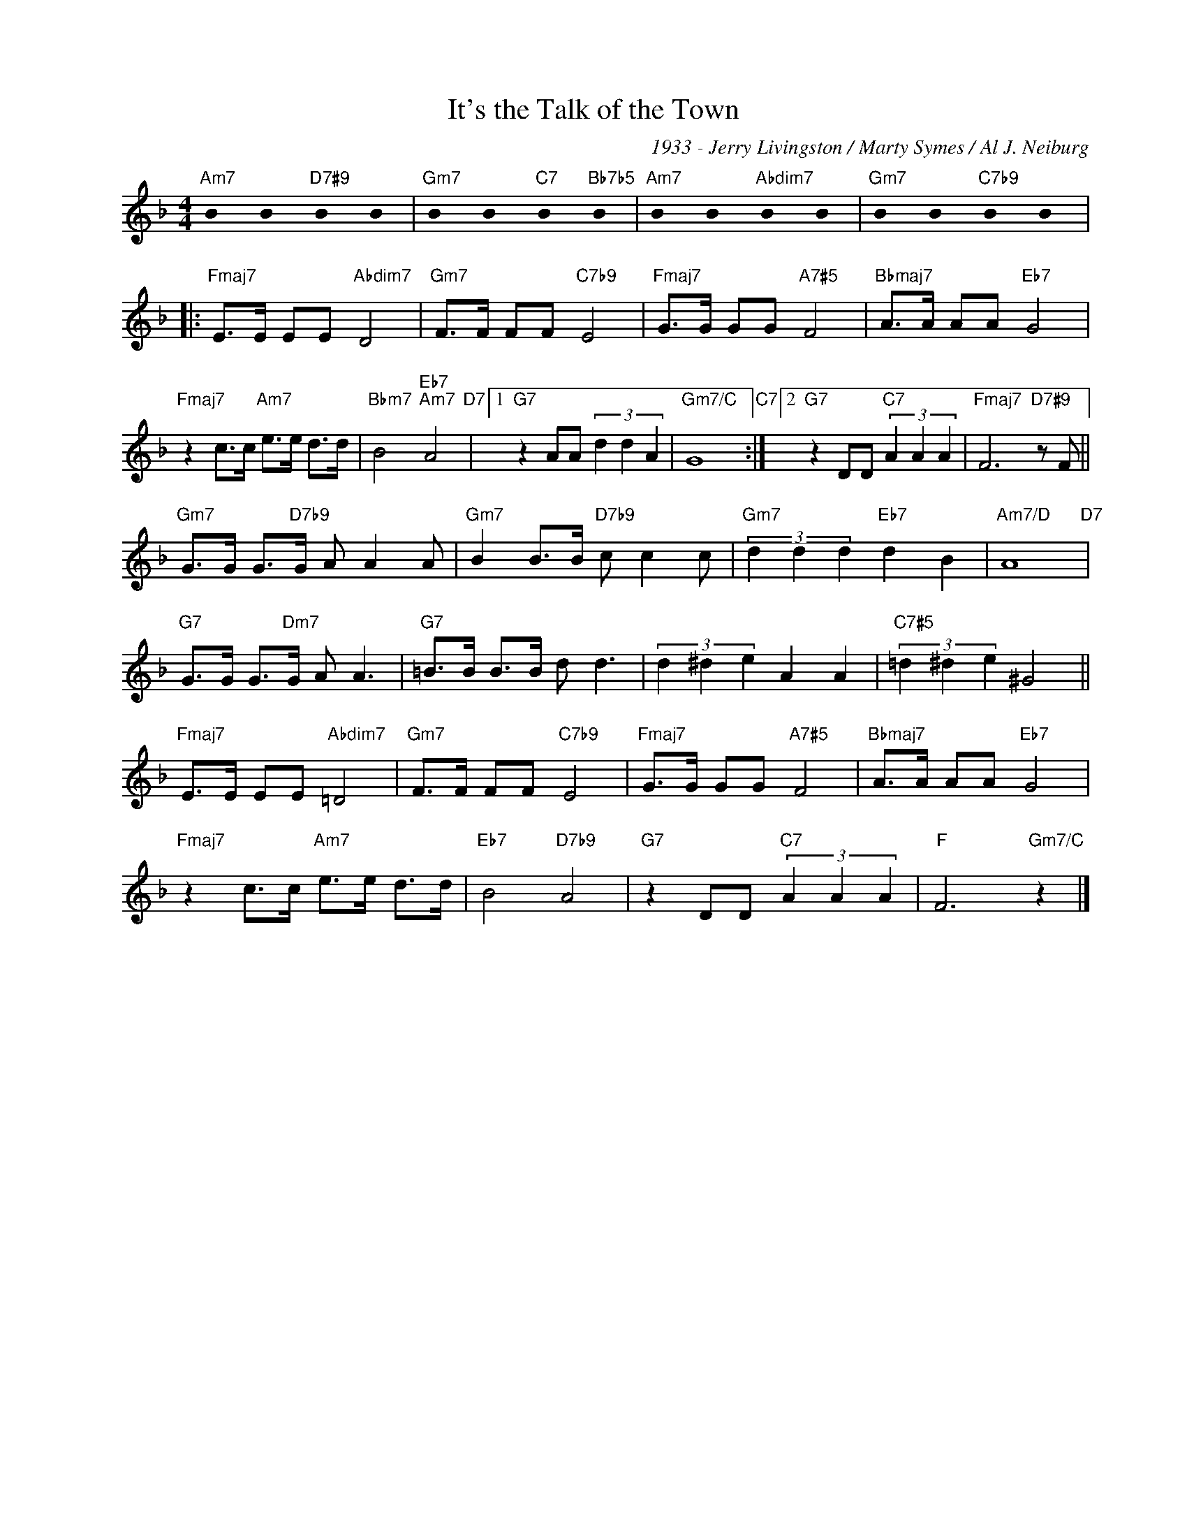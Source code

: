 X:1
T:It's the Talk of the Town
C:1933 - Jerry Livingston / Marty Symes / Al J. Neiburg
Z:Marty Symes / Al J. Neiburg
Z:www.realbook.site
L:1/8
M:4/4
I:linebreak $
K:F
U:s=!stemless!
V:1 treble nm=" " snm=" "
V:1
"Am7" sB2 sB2"D7#9" sB2 sB2 |"Gm7" sB2 sB2"C7" sB2"Bb7b5" sB2 |"Am7" sB2 sB2"Abdim7" sB2 sB2 | %3
"Gm7" sB2 sB2"C7b9" sB2 sB2 |:$"Fmaj7" E>E EE"Abdim7" D4 |"Gm7" F>F FF"C7b9" E4 | %6
"Fmaj7" G>G GG"A7#5" F4 |"Bbmaj7" A>A AA"Eb7" G4 |$"Fmaj7" z2 c>c"Am7" e>e d>d | %9
"Bbm7" B4"Eb7""Am7" A4"D7" |1"G7" z2 AA (3d2 d2 A2 |"Gm7/C" G8"C7" :|2"G7" z2 DD"C7" (3A2 A2 A2 | %13
"Fmaj7" F6"D7#9" z F ||$"Gm7" G>G G>"D7b9"G A A2 A |"Gm7" B2 B>B"D7b9" c c2 c | %16
"Gm7" (3d2 d2 d2"Eb7" d2 B2 |"Am7/D" A8"D7" |$"G7" G>G G>"Dm7"G A A3 |"G7" =B>B B>B d d3 | %20
 (3d2 ^d2 e2 A2 A2 |"C7#5" (3=d2 ^d2 e2 ^G4 ||$"Fmaj7" E>E EE"Abdim7" =D4 |"Gm7" F>F FF"C7b9" E4 | %24
"Fmaj7" G>G GG"A7#5" F4 |"Bbmaj7" A>A AA"Eb7" G4 |$"Fmaj7" z2 c>c"Am7" e>e d>d |"Eb7" B4"D7b9" A4 | %28
"G7" z2 DD"C7" (3A2 A2 A2 |"F" F6"Gm7/C" z2 |] %30

